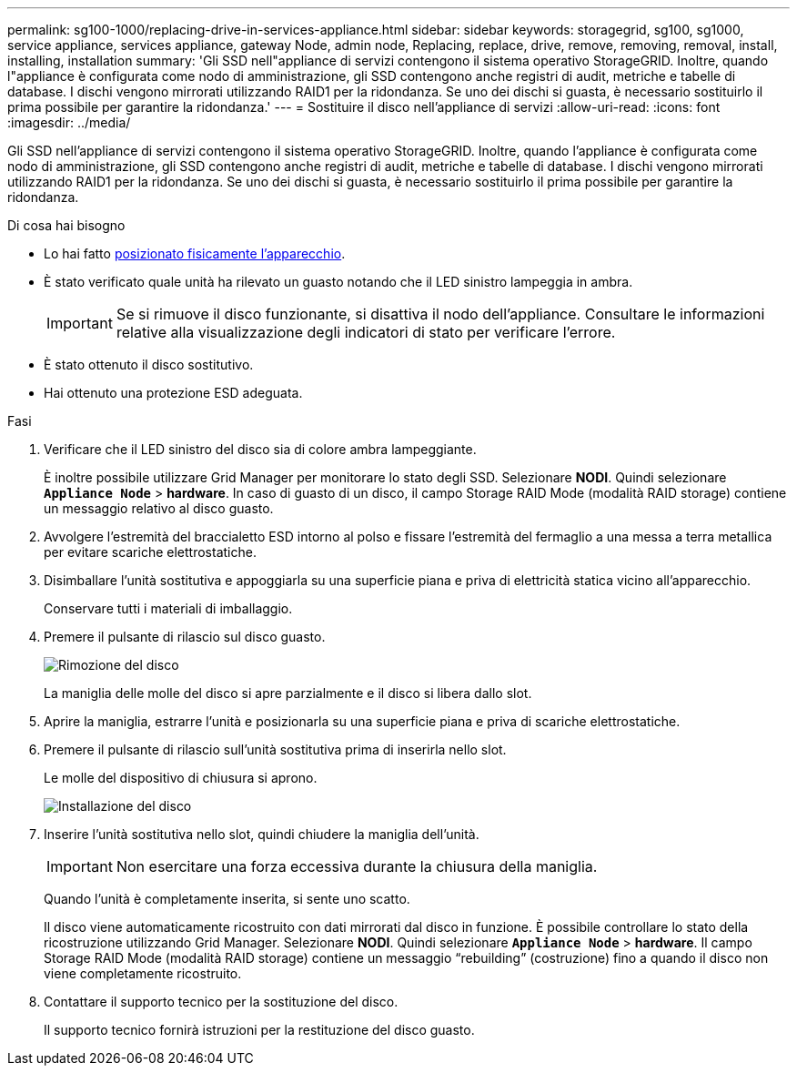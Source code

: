 ---
permalink: sg100-1000/replacing-drive-in-services-appliance.html 
sidebar: sidebar 
keywords: storagegrid, sg100, sg1000, service appliance, services appliance, gateway Node, admin node, Replacing, replace, drive, remove, removing, removal, install, installing, installation 
summary: 'Gli SSD nell"appliance di servizi contengono il sistema operativo StorageGRID. Inoltre, quando l"appliance è configurata come nodo di amministrazione, gli SSD contengono anche registri di audit, metriche e tabelle di database. I dischi vengono mirrorati utilizzando RAID1 per la ridondanza. Se uno dei dischi si guasta, è necessario sostituirlo il prima possibile per garantire la ridondanza.' 
---
= Sostituire il disco nell'appliance di servizi
:allow-uri-read: 
:icons: font
:imagesdir: ../media/


[role="lead"]
Gli SSD nell'appliance di servizi contengono il sistema operativo StorageGRID. Inoltre, quando l'appliance è configurata come nodo di amministrazione, gli SSD contengono anche registri di audit, metriche e tabelle di database. I dischi vengono mirrorati utilizzando RAID1 per la ridondanza. Se uno dei dischi si guasta, è necessario sostituirlo il prima possibile per garantire la ridondanza.

.Di cosa hai bisogno
* Lo hai fatto xref:locating-controller-in-data-center.adoc[posizionato fisicamente l'apparecchio].
* È stato verificato quale unità ha rilevato un guasto notando che il LED sinistro lampeggia in ambra.
+

IMPORTANT: Se si rimuove il disco funzionante, si disattiva il nodo dell'appliance. Consultare le informazioni relative alla visualizzazione degli indicatori di stato per verificare l'errore.

* È stato ottenuto il disco sostitutivo.
* Hai ottenuto una protezione ESD adeguata.


.Fasi
. Verificare che il LED sinistro del disco sia di colore ambra lampeggiante.
+
È inoltre possibile utilizzare Grid Manager per monitorare lo stato degli SSD. Selezionare *NODI*. Quindi selezionare `*Appliance Node*` > *hardware*. In caso di guasto di un disco, il campo Storage RAID Mode (modalità RAID storage) contiene un messaggio relativo al disco guasto.

. Avvolgere l'estremità del braccialetto ESD intorno al polso e fissare l'estremità del fermaglio a una messa a terra metallica per evitare scariche elettrostatiche.
. Disimballare l'unità sostitutiva e appoggiarla su una superficie piana e priva di elettricità statica vicino all'apparecchio.
+
Conservare tutti i materiali di imballaggio.

. Premere il pulsante di rilascio sul disco guasto.
+
image::../media/h600s_driveremoval.gif[Rimozione del disco]

+
La maniglia delle molle del disco si apre parzialmente e il disco si libera dallo slot.

. Aprire la maniglia, estrarre l'unità e posizionarla su una superficie piana e priva di scariche elettrostatiche.
. Premere il pulsante di rilascio sull'unità sostitutiva prima di inserirla nello slot.
+
Le molle del dispositivo di chiusura si aprono.

+
image::../media/h600s_driveinstall.gif[Installazione del disco]

. Inserire l'unità sostitutiva nello slot, quindi chiudere la maniglia dell'unità.
+

IMPORTANT: Non esercitare una forza eccessiva durante la chiusura della maniglia.

+
Quando l'unità è completamente inserita, si sente uno scatto.

+
Il disco viene automaticamente ricostruito con dati mirrorati dal disco in funzione. È possibile controllare lo stato della ricostruzione utilizzando Grid Manager. Selezionare *NODI*. Quindi selezionare `*Appliance Node*` > *hardware*. Il campo Storage RAID Mode (modalità RAID storage) contiene un messaggio "`rebuilding`" (costruzione) fino a quando il disco non viene completamente ricostruito.

. Contattare il supporto tecnico per la sostituzione del disco.
+
Il supporto tecnico fornirà istruzioni per la restituzione del disco guasto.


